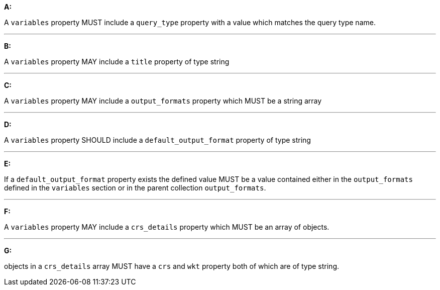 [[req_edr_rc-common-variables]]

[requirement,type="general",id="/req/edr/rc-common-variables", label="/req/edr/rc-common-variables"]
====

*A:*

A `variables` property MUST include a `query_type` property with a
value which matches the query type name. 

---
*B:*

A `variables` property MAY include a `title` property of type string

---
*C:*

A `variables` property MAY include a `output_formats` property which MUST be a string array

---
*D:*

A `variables` property  SHOULD include a `default_output_format` property of type string

---
*E:*

If a `default_output_format` property exists the defined value MUST be a value contained either in the `output_formats` defined in the `variables` section or in the parent collection  `output_formats`.

---
*F:*

A `variables` property MAY include a `crs_details` property which MUST be an array of objects. 

---
*G:*

objects in a `crs_details` array MUST have a `crs` and `wkt` property both of which are of type string.

====
